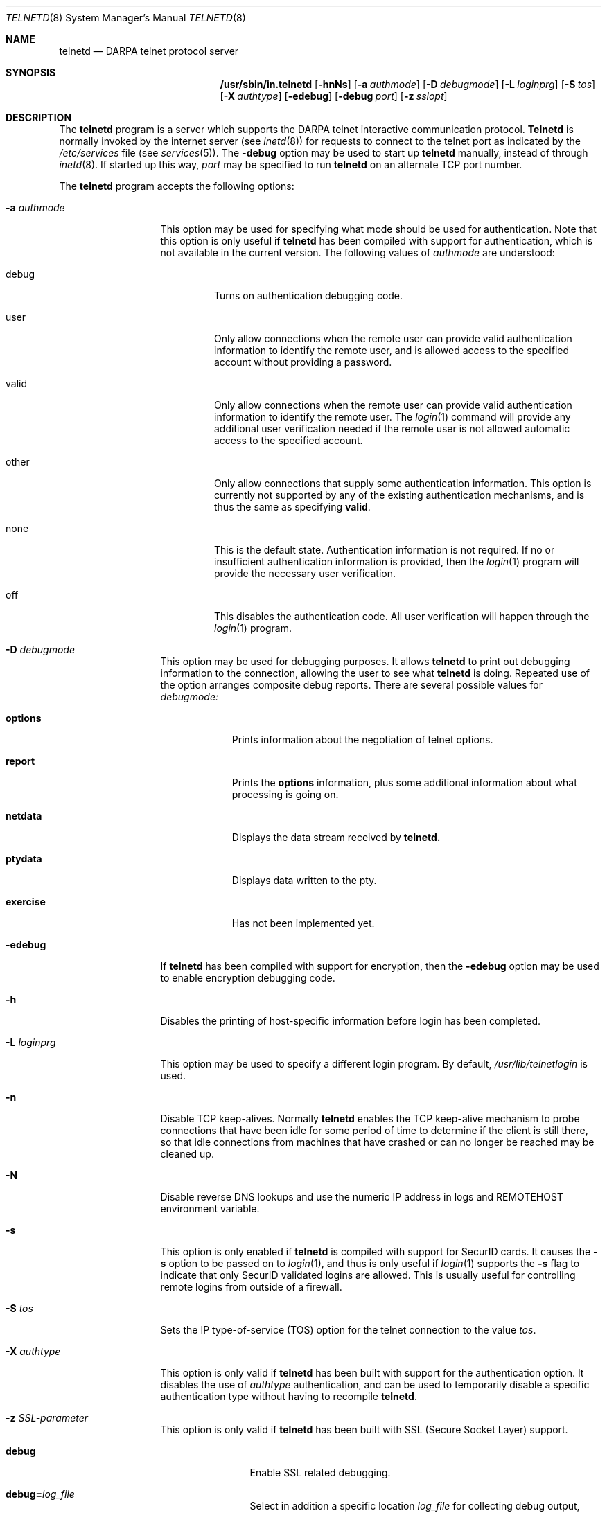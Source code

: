 .\" Copyright (c) 1983 The Regents of the University of California.
.\" All rights reserved.
.\"
.\" Redistribution and use in source and binary forms, with or without
.\" modification, are permitted provided that the following conditions
.\" are met:
.\" 1. Redistributions of source code must retain the above copyright
.\"    notice, this list of conditions and the following disclaimer.
.\" 2. Redistributions in binary form must reproduce the above copyright
.\"    notice, this list of conditions and the following disclaimer in the
.\"    documentation and/or other materials provided with the distribution.
.\" 3. All advertising materials mentioning features or use of this software
.\"    must display the following acknowledgement:
.\"	This product includes software developed by the University of
.\"	California, Berkeley and its contributors.
.\" 4. Neither the name of the University nor the names of its contributors
.\"    may be used to endorse or promote products derived from this software
.\"    without specific prior written permission.
.\"
.\" THIS SOFTWARE IS PROVIDED BY THE REGENTS AND CONTRIBUTORS ``AS IS'' AND
.\" ANY EXPRESS OR IMPLIED WARRANTIES, INCLUDING, BUT NOT LIMITED TO, THE
.\" IMPLIED WARRANTIES OF MERCHANTABILITY AND FITNESS FOR A PARTICULAR PURPOSE
.\" ARE DISCLAIMED.  IN NO EVENT SHALL THE REGENTS OR CONTRIBUTORS BE LIABLE
.\" FOR ANY DIRECT, INDIRECT, INCIDENTAL, SPECIAL, EXEMPLARY, OR CONSEQUENTIAL
.\" DAMAGES (INCLUDING, BUT NOT LIMITED TO, PROCUREMENT OF SUBSTITUTE GOODS
.\" OR SERVICES; LOSS OF USE, DATA, OR PROFITS; OR BUSINESS INTERRUPTION)
.\" HOWEVER CAUSED AND ON ANY THEORY OF LIABILITY, WHETHER IN CONTRACT, STRICT
.\" LIABILITY, OR TORT (INCLUDING NEGLIGENCE OR OTHERWISE) ARISING IN ANY WAY
.\" OUT OF THE USE OF THIS SOFTWARE, EVEN IF ADVISED OF THE POSSIBILITY OF
.\" SUCH DAMAGE.
.\"
.\"	from: @(#)telnetd.8	6.8 (Berkeley) 4/20/91
.\"	$Id: telnetd.8,v 1.5 2006-09-24 00:48:31 ianb Exp $
.\"
.Dd December 29, 1996
.Dt TELNETD 8
.Os "Linux NetKit (0.17)"
.Sh NAME
.Nm telnetd
.Nd DARPA
.Tn telnet
protocol server
.Sh SYNOPSIS
.Nm /usr/sbin/in.telnetd
.Op Fl hnNs
.Op Fl a Ar authmode
.Op Fl D Ar debugmode
.Op Fl L Ar loginprg
.Op Fl S Ar tos
.Op Fl X Ar authtype
.Op Fl edebug
.Op Fl debug Ar port
.Op Fl z Ar sslopt
.Sh DESCRIPTION
The
.Nm telnetd
program is a server which supports the 
.Tn DARPA
.Tn telnet
interactive communication protocol.
.Nm Telnetd
is normally invoked by the internet server (see
.Xr inetd 8 )
for requests to connect to the
.Tn telnet
port as indicated by the
.Pa /etc/services
file (see
.Xr services 5 ) .
The
.Fl debug
option may be used to start up 
.Nm telnetd
manually, instead of through
.Xr inetd 8 .
If started up this way, 
.Ar port
may be specified to run 
.Nm telnetd
on an alternate 
.Tn TCP 
port number.
.Pp
The 
.Nm telnetd
program accepts the following options:
.Bl -tag -width "-a authmode"
.It Fl a Ar authmode
This option may be used for specifying what mode should
be used for authentication.
Note that this option is only useful if
.Nm telnetd
has been compiled with support for authentication, which is not
available in the current version.  The following values of
.Ar authmode 
are understood:
.Bl -tag -width debug
.It debug
Turns on authentication debugging code.
.It user
Only allow connections when the remote user can provide valid
authentication information to identify the remote user, and is allowed
access to the specified account without providing a password.
.It valid
Only allow connections when the remote user can provide valid
authentication information to identify the remote user.  The
.Xr login 1
command will provide any additional user verification needed if the
remote user is not allowed automatic access to the specified account.
.It other
Only allow connections that supply some authentication information.
This option is currently not supported by any of the existing
authentication mechanisms, and is thus the same as specifying
.Cm valid .
.It none
This is the default state.  Authentication information is not
required.  If no or insufficient authentication information is
provided, then the
.Xr login 1
program will provide the necessary user verification.
.It off
This disables the authentication code.  All user verification will
happen through the
.Xr login 1
program.
.El
.It Fl D Ar debugmode
This option may be used for debugging purposes.  It allows
.Nm telnetd
to print out debugging information to the connection, allowing the
user to see what
.Nm telnetd
is doing.  Repeated use of the option arranges composite debug reports.
There are several possible values for
.Ar debugmode:
.Bl -tag -width exercise
.It Cm options
Prints information about the negotiation of
.Tn telnet
options.
.It Cm report
Prints the 
.Cm options
information, plus some additional information about what processing is
going on.
.It Cm netdata
Displays the data stream received by
.Nm telnetd.
.It Cm ptydata
Displays data written to the pty.
.It Cm exercise
Has not been implemented yet.
.El
.It Fl edebug
If
.Nm telnetd
has been compiled with support for encryption, then the
.Fl edebug
option may be used to enable encryption debugging code.
.It Fl h
Disables the printing of host-specific information before
login has been completed.
.It Fl L Ar loginprg
This option may be used to specify a different login program.
By default, 
.Pa /usr/lib/telnetlogin
is used.
.It Fl n
Disable
.Dv TCP
keep-alives.  Normally
.Nm telnetd
enables the
.Tn TCP
keep-alive mechanism to probe connections that
have been idle for some period of time to determine
if the client is still there, so that idle connections
from machines that have crashed or can no longer
be reached may be cleaned up.
.It Fl N
Disable reverse DNS lookups and use the numeric IP address in logs
and REMOTEHOST environment variable.
.It Fl s
This option is only enabled if
.Nm telnetd
is compiled with support for
.Tn SecurID
cards.
It causes the
.Fl s
option to be passed on to
.Xr login 1 ,
and thus is only useful if
.Xr login 1
supports the
.Fl s
flag to indicate that only
.Tn SecurID
validated logins are allowed. This is usually useful for controlling
remote logins from outside of a firewall.
.It Fl S Ar tos
Sets the IP type-of-service (TOS) option for the telnet
connection to the value
.Ar tos .
.It Fl X Ar authtype
This option is only valid if
.Nm telnetd
has been built with support for the authentication option.
It disables the use of
.Ar authtype
authentication, and
can be used to temporarily disable
a specific authentication type without having to recompile
.Nm telnetd .
.It Fl z Ar SSL-parameter
This option is only valid if
.Nm telnetd
has been built with SSL (Secure Socket Layer) support.
.Bl -tag -width Fl
.It Ic debug
Enable SSL related debugging.
.It Ic debug= Ns Ar log_file
Select in addition a specific location
.Ar log_file
for collecting debug output, thus overriding the default file
.Ar /var/tmp/telnetd.log .
.It Ic ssl
Negotiate SSL at first, then use telnet protocol. In this mode telnetd
only accepts connections from SSL enhanced telnet with option 
.Ic -z ssl
.It Ic nossl, !ssl
switch off SSL negotiation
.It Ic certsok
Look username up in
.Pa /etc/ssl.users .
The format of this file is lines of the form: 
.Ar user1,user2:/C=US/.....
where user1 and user2 are usernames and /C=US/... is the subject name of
the certificate. Use 
.Ar openssl x509 -subject -noout
to extract the subject name.
If client certificate is valid,
authenticate without password.
.It Ic certrequired
client certificate is mandatory
.It Ic secure
Don't switch back to unencrypted mode (no SSL) if SSL is not available.
.It Ic verify=int
Set the SSL verify flags.  (See SSL_VERIFY_* in 
.Ar openssl/ssl.h
).
.It Ic cacert= Ns Ar CA_file
A collection of trusted authority certificates for verification of
whatever the clients care to send as identifiers.
.It Ic cert= Ns Ar cert_file
Present the certificate(s) in
.Ar cert_file
to any client.  They are in PEM-format, and the first certificate
identifies the server itself.
.It Ic key= Ns Ar key_file
Use the key(s) in
.Ar key_file
in case a key is not stored together with the certificate.
.It Ic cipher= Ns Ar ciph_list
Set the preferred ciphers to
.Ar ciph_list .
.\" TODO: possible values; comma-separated list?
The environment variable SSL_CIPHER serves the same purpose.
(See 
.Ar openssl/ssl.h
).
.El
.El
.Pp
If the file
.Pa /etc/issue.net
is present,
.Nm telnetd
will display its contents before the login prompt of a telnet session (see
.Xr issue.net 5 ) .
.Pp
.Nm Telnetd
operates by allocating a pseudo-terminal device (see
.Xr pty 4 )
for a client, then creating a login process which has
the slave side of the pseudo-terminal as 
.Dv stdin ,
.Dv stdout ,
and
.Dv stderr .
.Nm Telnetd
manipulates the master side of the pseudo-terminal,
implementing the
.Tn telnet
protocol and passing characters
between the remote client and the login process.
.Pp
When a
.Tn telnet
session is started up, 
.Nm telnetd
sends
.Tn telnet
options to the client side indicating
a willingness to do the
following
.Tn telnet
options, which are described in more detail below:
.Bd -literal -offset indent
DO AUTHENTICATION
WILL ENCRYPT
DO TERMINAL TYPE
DO TSPEED
DO XDISPLOC
DO NEW-ENVIRON
WILL SUPPRESS GO AHEAD
DO ECHO
DO LINEMODE
DO NAWS
WILL STATUS
DO LFLOW
DO TIMING-MARK
.Ed
.Pp
The pseudo-terminal allocated to the client is configured
to operate in \(lqcooked\(rq mode, and with 
.Dv XTABS
.Dv CRMOD
enabled (see
.Xr tty 4 ) .
.Pp
.Nm Telnetd
has support for enabling locally the following
.Tn telnet
options:
.Bl -tag -width "DO AUTHENTICATION"
.It "WILL ECHO"
When the
.Dv LINEMODE
option is enabled, a
.Dv WILL ECHO
or
.Dv WONT ECHO
will be sent to the client to indicate the
current state of terminal echoing.
When terminal echo is not desired, a
.Dv WILL ECHO
is sent to indicate that
.Tn telnetd
will take care of echoing any data that needs to be
echoed to the terminal, and then nothing is echoed.
When terminal echo is desired, a
.Dv WONT ECHO
is sent to indicate that
.Tn telnetd
will not be doing any terminal echoing, so the
client should do any terminal echoing that is needed.
.It "WILL BINARY"
Indicates that the client is willing to send a
8 bits of data, rather than the normal 7 bits
of the Network Virtual Terminal.
.It "WILL SGA"
Indicates that it will not be sending
.Dv IAC GA,
go ahead, commands.
.It "WILL STATUS"
Indicates a willingness to send the client, upon
request, of the current status of all
.Tn TELNET
options.
.It "WILL TIMING-MARK"
Whenever a
.Dv DO TIMING-MARK
command is received, it is always responded
to with a
.Dv WILL TIMING-MARK
.It "WILL LOGOUT"
When a
.Dv DO LOGOUT
is received, a
.Dv WILL LOGOUT
is sent in response, and the
.Tn TELNET
session is shut down.
.It "WILL ENCRYPT"
Only sent if
.Nm telnetd
is compiled with support for data encryption, and
indicates a willingness to decrypt
the data stream.
.El
.Pp
.Nm Telnetd
has support for enabling remotely the following
.Tn TELNET
options:
.Bl -tag -width "DO AUTHENTICATION"
.It "DO BINARY"
Sent to indicate that
.Tn telnetd
is willing to receive an 8 bit data stream.
.It "DO LFLOW"
Requests that the client handle flow control
characters remotely.
.It "DO ECHO"
This is not really supported, but is sent to identify a 4.2BSD
.Xr telnet 1
client, which will improperly respond with
.Dv WILL ECHO.
If a
.Dv WILL ECHO
is received, a
.Dv DONT ECHO
will be sent in response.
.It "DO TERMINAL-TYPE"
Indicates a desire to be able to request the
name of the type of terminal that is attached
to the client side of the connection.
.It "DO SGA"
Indicates that it does not need to receive
.Dv IAC GA,
the go ahead command.
.It "DO NAWS"
Requests that the client inform the server when
the window (display) size changes.
.It "DO TERMINAL-SPEED"
Indicates a desire to be able to request information
about the speed of the serial line to which
the client is attached.
.It "DO XDISPLOC"
Indicates a desire to be able to request the name
of the X windows display that is associated with
the telnet client.
.It "DO NEW-ENVIRON"
Indicates a desire to be able to request environment
variable information, as described in RFC 1572.
.It "DO LINEMODE"
Only sent if
.Nm telnetd
is compiled with support for linemode, and
requests that the client do line by line processing.
.It "DO TIMING-MARK"
Only sent if
.Nm telnetd
is compiled with support for both linemode and
kludge linemode, and the client responded with
.Dv WONT LINEMODE.
If the client responds with
.Dv WILL TM,
the it is assumed that the client supports
kludge linemode.
Note that the
.Op Fl k
option can be used to disable this.
.It "DO AUTHENTICATION"
Only sent if
.Nm telnetd
is compiled with support for authentication, and
indicates a willingness to receive authentication
information for automatic login.
.It "DO ENCRYPT"
Only sent if
.Nm telnetd
is compiled with support for data encryption, and
indicates a willingness to decrypt
the data stream.
.El
.Sh FILES
.Pa /etc/services ,
.Pa /etc/issue.net ,
.Pa /etc/ssl.users
.Sh "SEE ALSO"
.Xr telnet 1 ,
.Xr login 1 ,
.Xr issue.net 5 ,
.Sh STANDARDS
.Bl -tag -compact -width RFC-1572
.It Cm RFC-854
.Tn TELNET
PROTOCOL SPECIFICATION
.It Cm RFC-855
TELNET OPTION SPECIFICATIONS
.It Cm RFC-856
TELNET BINARY TRANSMISSION
.It Cm RFC-857
TELNET ECHO OPTION
.It Cm RFC-858
TELNET SUPPRESS GO AHEAD OPTION
.It Cm RFC-859
TELNET STATUS OPTION
.It Cm RFC-860
TELNET TIMING MARK OPTION
.It Cm RFC-861
TELNET EXTENDED OPTIONS - LIST OPTION
.It Cm RFC-885
TELNET END OF RECORD OPTION
.It Cm RFC-1073
Telnet Window Size Option
.It Cm RFC-1079
Telnet Terminal Speed Option
.It Cm RFC-1091
Telnet Terminal-Type Option
.It Cm RFC-1096
Telnet X Display Location Option
.It Cm RFC-1123
Requirements for Internet Hosts -- Application and Support
.It Cm RFC-1184
Telnet Linemode Option
.It Cm RFC-1372
Telnet Remote Flow Control Option
.It Cm RFC-1416
Telnet Authentication Option
.It Cm RFC-1411
Telnet Authentication: Kerberos Version 4
.It Cm RFC-1412
Telnet Authentication: SPX
.It Cm RFC-1571
Telnet Environment Option Interoperability Issues
.It Cm RFC-1572
Telnet Environment Option
.El
.Sh BUGS
Some
.Tn TELNET
commands are only partially implemented.
.Pp
Because of bugs in the original 4.2 BSD
.Xr telnet 1 ,
.Nm telnetd
performs some dubious protocol exchanges to try to discover if the remote
client is, in fact, a 4.2 BSD
.Xr telnet 1 .
.Pp
Binary mode
has no common interpretation except between similar operating systems
(Unix in this case).
.Pp
The terminal type name received from the remote client is converted to
lower case.
.Pp
.Nm Telnetd
never sends
.Tn TELNET
.Dv IAC GA
(go ahead) commands.
.Pp
The source code is not comprehensible.
